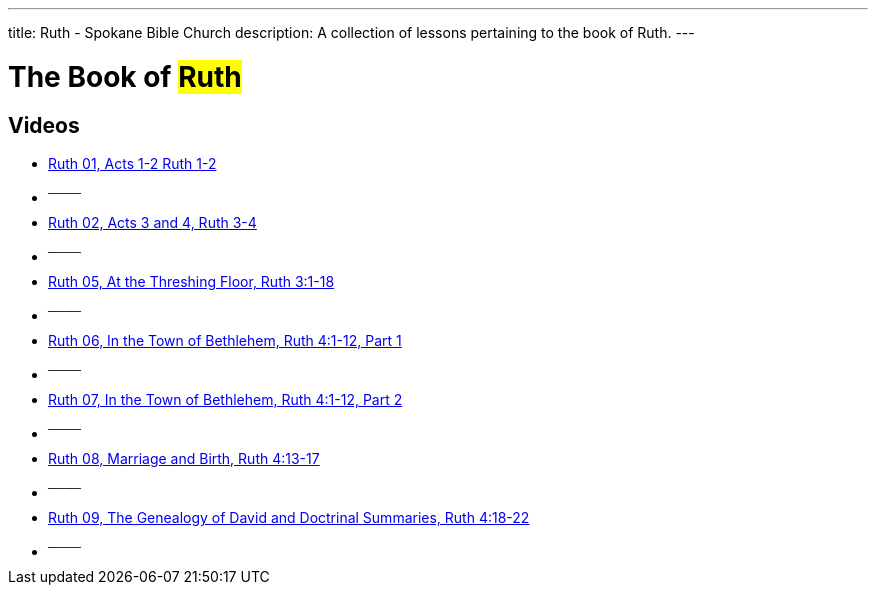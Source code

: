 ---
title: Ruth - Spokane Bible Church
description: A collection of lessons pertaining to the book of Ruth.
---

= The Book of #Ruth#

== Videos
- link:https://youtu.be/j1ofFflMbvk["Ruth 01, Acts 1-2 Ruth 1-2",role=video]

- ^────^
- link:https://youtu.be/15CCkAzlG8M["Ruth 02, Acts 3 and 4, Ruth 3-4",role=video]

- ^────^
- link:https://youtu.be/TEUf1j62ZX4["Ruth 05, At the Threshing Floor, Ruth 3:1-18",role=video]

- ^────^
- link:https://youtu.be/gv6LsX3CXRU["Ruth 06, In the Town of Bethlehem, Ruth 4:1-12, Part 1",role=video]

- ^────^
- link:https://youtu.be/Q5LEz0aRQ9s["Ruth 07, In the Town of Bethlehem, Ruth 4:1-12, Part 2",role=video]

- ^────^
- link:https://youtu.be/QpSTNx16lhk["Ruth 08, Marriage and Birth, Ruth 4:13-17",role=video]

- ^────^
- link:https://youtu.be/FkRmqjprVQQ["Ruth 09, The Genealogy of David and Doctrinal Summaries, Ruth 4:18-22",role=video]

- ^────^
